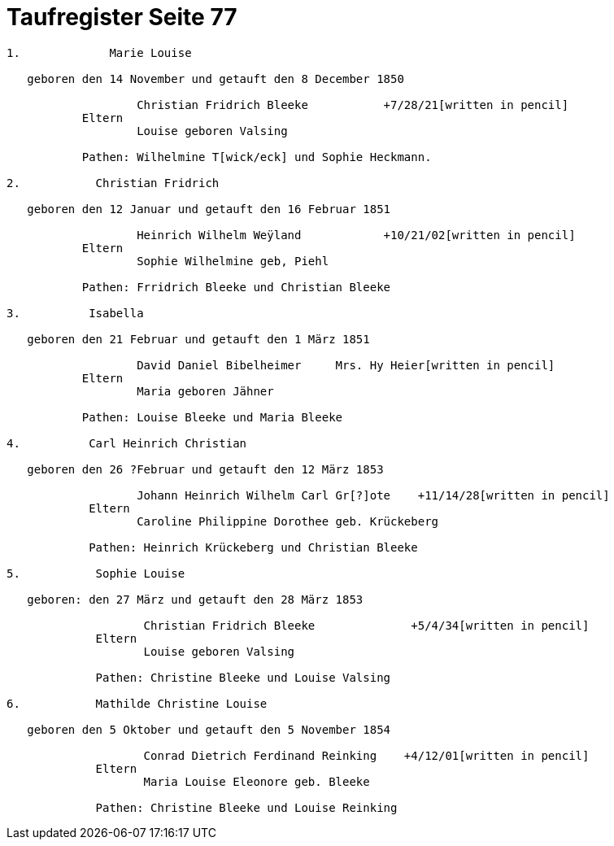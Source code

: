 = Taufregister Seite 77
:page-role: doc-width

....

1.             Marie Louise

   geboren den 14 November und getauft den 8 December 1850

                   Christian Fridrich Bleeke           +7/28/21[written in pencil]  
           Eltern
                   Louise geboren Valsing

           Pathen: Wilhelmine T[wick/eck] und Sophie Heckmann.

2.           Christian Fridrich

   geboren den 12 Januar und getauft den 16 Februar 1851
                   
                   Heinrich Wilhelm Weÿland            +10/21/02[written in pencil]  
           Eltern
                   Sophie Wilhelmine geb, Piehl 

           Pathen: Frridrich Bleeke und Christian Bleeke

3.          Isabella

   geboren den 21 Februar und getauft den 1 März 1851
                   
                   David Daniel Bibelheimer     Mrs. Hy Heier[written in pencil]
           Eltern
                   Maria geboren Jähner 

           Pathen: Louise Bleeke und Maria Bleeke

4.          Carl Heinrich Christian

   geboren den 26 ?Februar und getauft den 12 März 1853

                   Johann Heinrich Wilhelm Carl Gr[?]ote    +11/14/28[written in pencil]
            Eltern
                   Caroline Philippine Dorothee geb. Krückeberg

            Pathen: Heinrich Krückeberg und Christian Bleeke

5.           Sophie Louise

   geboren: den 27 März und getauft den 28 März 1853

                    Christian Fridrich Bleeke              +5/4/34[written in pencil]
             Eltern
                    Louise geboren Valsing

             Pathen: Christine Bleeke und Louise Valsing 

6.           Mathilde Christine Louise

   geboren den 5 Oktober und getauft den 5 November 1854

                    Conrad Dietrich Ferdinand Reinking    +4/12/01[written in pencil]
             Eltern
                    Maria Louise Eleonore geb. Bleeke

             Pathen: Christine Bleeke und Louise Reinking



....
